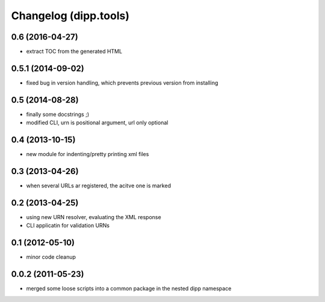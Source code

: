 Changelog (dipp.tools)
======================

0.6 (2016-04-27)
----------------

* extract TOC from the generated HTML

0.5.1 (2014-09-02)
------------------

* fixed bug in version handling, which prevents previous version from installing

0.5 (2014-08-28)
----------------

* finally some docstrings ;)
* modified CLI, urn is positional argument, url only optional

0.4 (2013-10-15)
----------------

* new module for indenting/pretty printing xml files
  
0.3 (2013-04-26)
----------------

* when several URLs ar registered, the acitve one is marked

0.2 (2013-04-25)
----------------

* using new URN resolver, evaluating the XML response
* CLI applicatin for validation URNs
 
0.1 (2012-05-10)
----------------

* minor code cleanup

0.0.2 (2011-05-23)
------------------

* merged some loose scripts into a common package in the nested dipp namespace
